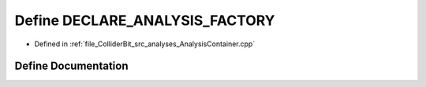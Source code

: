.. _exhale_define_AnalysisContainer_8cpp_1ae875139c7c5bedf84eb11ffcb2bc407b:

Define DECLARE_ANALYSIS_FACTORY
===============================

- Defined in :ref:`file_ColliderBit_src_analyses_AnalysisContainer.cpp`


Define Documentation
--------------------


.. doxygendefine:: DECLARE_ANALYSIS_FACTORY
   :project: GAMBIT